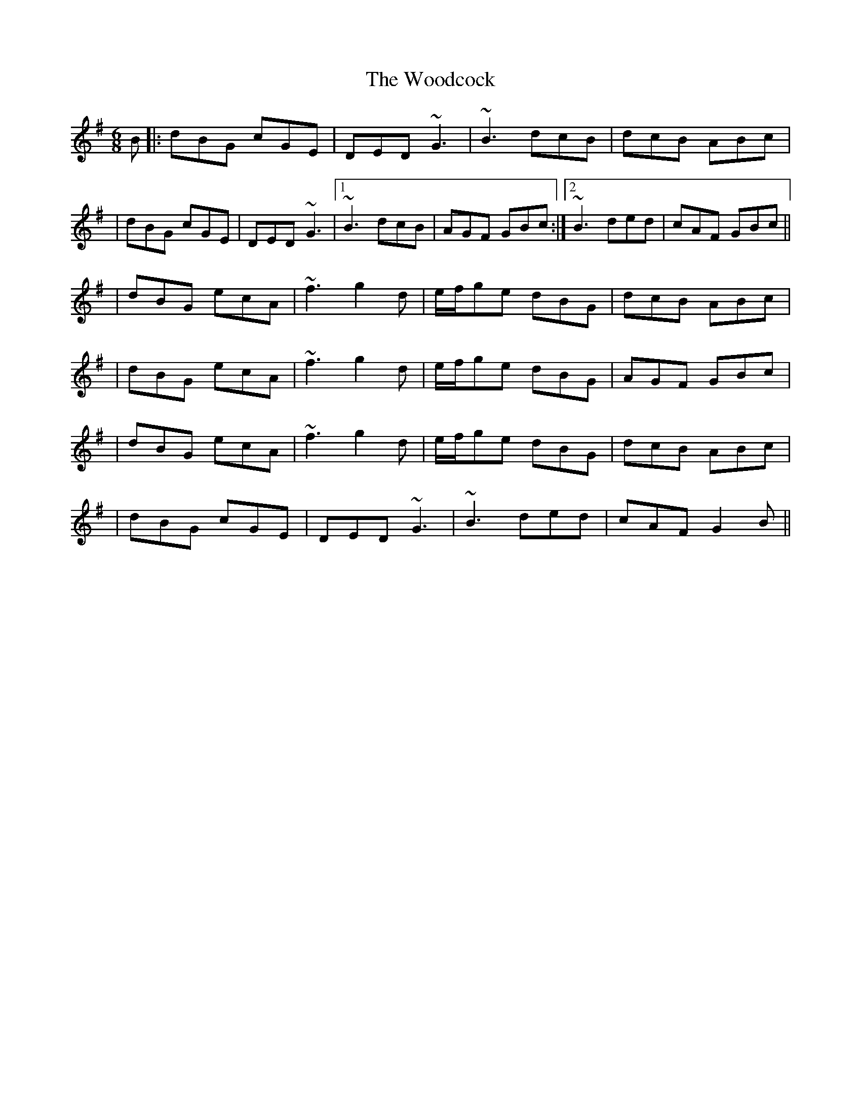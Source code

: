 X: 2
T: Woodcock, The
Z: Will Harmon
S: https://thesession.org/tunes/580#setting13570
R: jig
M: 6/8
L: 1/8
K: Gmaj
B|:dBG cGE|DED ~G3|~B3 dcB|dcB ABc||dBG cGE|DED ~G3|1 ~B3 dcB|AGF GBc:|2 ~B3 ded|cAF GBc|||dBG ecA|~f3 g2 d|e/f/ge dBG|dcB ABc||dBG ecA|~f3 g2 d|e/f/ge dBG|AGF GBc||dBG ecA|~f3 g2 d|e/f/ge dBG|dcB ABc||dBG cGE|DED ~G3|~B3 ded|cAF G2 B||
